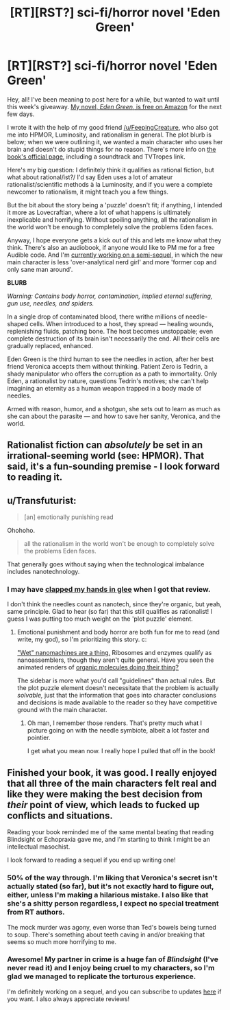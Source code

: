#+TITLE: [RT][RST?] sci-fi/horror novel 'Eden Green'

* [RT][RST?] sci-fi/horror novel 'Eden Green'
:PROPERTIES:
:Author: FekketCantenel
:Score: 16
:DateUnix: 1451240380.0
:DateShort: 2015-Dec-27
:END:
Hey, all! I've been meaning to post here for a while, but wanted to wait until this week's giveaway. [[http://www.amazon.com/dp/B010ON836U/][My novel, /Eden Green/, is free on Amazon]] for the next few days.

I wrote it with the help of my good friend [[/u/FeepingCreature]], who also got me into HPMOR, Luminosity, and rationalism in general. The plot blurb is below; when we were outlining it, we wanted a main character who uses her brain and doesn't do stupid things for no reason. There's more info on [[http://homework.never-ends.net/edengreen/][the book's official page]], including a soundtrack and TVTropes link.

Here's my big question: I definitely think it qualifies as rational fiction, but what about rational/ist?/ I'd say Eden uses a lot of amateur rationalist/scientific methods à la Luminosity, and if you were a complete newcomer to rationalism, it might teach you a few things.

But the bit about the story being a 'puzzle' doesn't fit; if anything, I intended it more as Lovecraftian, where a lot of what happens is ultimately inexplicable and horrifying. Without spoiling anything, all the rationalism in the world won't be enough to completely solve the problems Eden faces.

Anyway, I hope everyone gets a kick out of this and lets me know what they think. There's also an audiobook, if anyone would like to PM me for a free Audible code. And I'm [[http://homework.never-ends.net/newnight/][currently working on a semi-sequel]], in which the new main character is less 'over-analytical nerd girl' and more 'former cop and only sane man around'.

*BLURB*

/Warning: Contains body horror, contamination, implied eternal suffering, gun use, needles, and spiders./

In a single drop of contaminated blood, there writhe millions of needle-shaped cells. When introduced to a host, they spread --- healing wounds, replenishing fluids, patching bone. The host becomes unstoppable; even complete destruction of its brain isn't necessarily the end. All their cells are gradually replaced, enhanced.

Eden Green is the third human to see the needles in action, after her best friend Veronica accepts them without thinking. Patient Zero is Tedrin, a shady manipulator who offers the corruption as a path to immortality. Only Eden, a rationalist by nature, questions Tedrin's motives; she can't help imagining an eternity as a human weapon trapped in a body made of needles.

Armed with reason, humor, and a shotgun, she sets out to learn as much as she can about the parasite --- and how to save her sanity, Veronica, and the world.


** Rationalist fiction can /absolutely/ be set in an irrational-seeming world (see: HPMOR). That said, it's a fun-sounding premise - I look forward to reading it.
:PROPERTIES:
:Author: __2BR02B__
:Score: 3
:DateUnix: 1451259532.0
:DateShort: 2015-Dec-28
:END:


** u/Transfuturist:
#+begin_quote
  [an] emotionally punishing read
#+end_quote

Ohohoho.

#+begin_quote
  all the rationalism in the world won't be enough to completely solve the problems Eden faces.
#+end_quote

That generally goes without saying when the technological imbalance includes nanotechnology.
:PROPERTIES:
:Author: Transfuturist
:Score: 3
:DateUnix: 1451271436.0
:DateShort: 2015-Dec-28
:END:

*** I may have [[http://i.imgur.com/3WhHRo8.jpg][clapped my hands in glee]] when I got that review.

I don't think the needles count as nanotech, since they're organic, but yeah, same principle. Glad to hear (so far) that this still qualifies as rationalist! I guess I was putting too much weight on the 'plot puzzle' element.
:PROPERTIES:
:Author: FekketCantenel
:Score: 3
:DateUnix: 1451271886.0
:DateShort: 2015-Dec-28
:END:

**** Emotional punishment and body horror are both fun for me to read (and write, my god), so I'm prioritizing this story. c:

[[https://en.wikipedia.org/wiki/Wet_nanotechnology]["Wet" nanomachines are a thing.]] Ribosomes and enzymes qualify as nanoassemblers, though they aren't quite general. Have you seen the animated renders of [[https://www.youtube.com/watch?v=y-uuk4Pr2i8][organic molecules doing their thing?]]

The sidebar is more what you'd call "guidelines" than actual rules. But the plot puzzle element doesn't necessitate that the problem is actually /solvable,/ just that the information that goes into character conclusions and decisions is made available to the reader so they have competitive ground with the main character.
:PROPERTIES:
:Author: Transfuturist
:Score: 3
:DateUnix: 1451273523.0
:DateShort: 2015-Dec-28
:END:

***** Oh man, I remember those renders. That's pretty much what I picture going on with the needle symbiote, albeit a lot faster and pointier.

I get what you mean now. I really hope I pulled that off in the book!
:PROPERTIES:
:Author: FekketCantenel
:Score: 1
:DateUnix: 1451276335.0
:DateShort: 2015-Dec-28
:END:


** Finished your book, it was good. I really enjoyed that all three of the main characters felt real and like they were making the best decision from /their/ point of view, which leads to fucked up conflicts and situations.

Reading your book reminded me of the same mental beating that reading Blindsight or Echopraxia gave me, and I'm starting to think I might be an intellectual masochist.

I look forward to reading a sequel if you end up writing one!
:PROPERTIES:
:Author: gonight
:Score: 3
:DateUnix: 1451343286.0
:DateShort: 2015-Dec-29
:END:

*** 50% of the way through. I'm liking that Veronica's secret isn't actually stated (so far), but it's not exactly hard to figure out, either, unless I'm making a hilarious mistake. I also like that she's a shitty person regardless, I expect no special treatment from RT authors.

The mock murder was agony, even worse than Ted's bowels being turned to soup. There's something about teeth caving in and/or breaking that seems so much more horrifying to me.
:PROPERTIES:
:Author: Transfuturist
:Score: 3
:DateUnix: 1451347450.0
:DateShort: 2015-Dec-29
:END:


*** Awesome! My partner in crime is a huge fan of /Blindsight/ (I've never read it) and I enjoy being cruel to my characters, so I'm glad we managed to replicate the torturous experience.

I'm definitely working on a sequel, and you can subscribe to updates [[http://homework.never-ends.net/newnight/][here]] if you want. I also always appreciate reviews!
:PROPERTIES:
:Author: FekketCantenel
:Score: 1
:DateUnix: 1451347940.0
:DateShort: 2015-Dec-29
:END:
